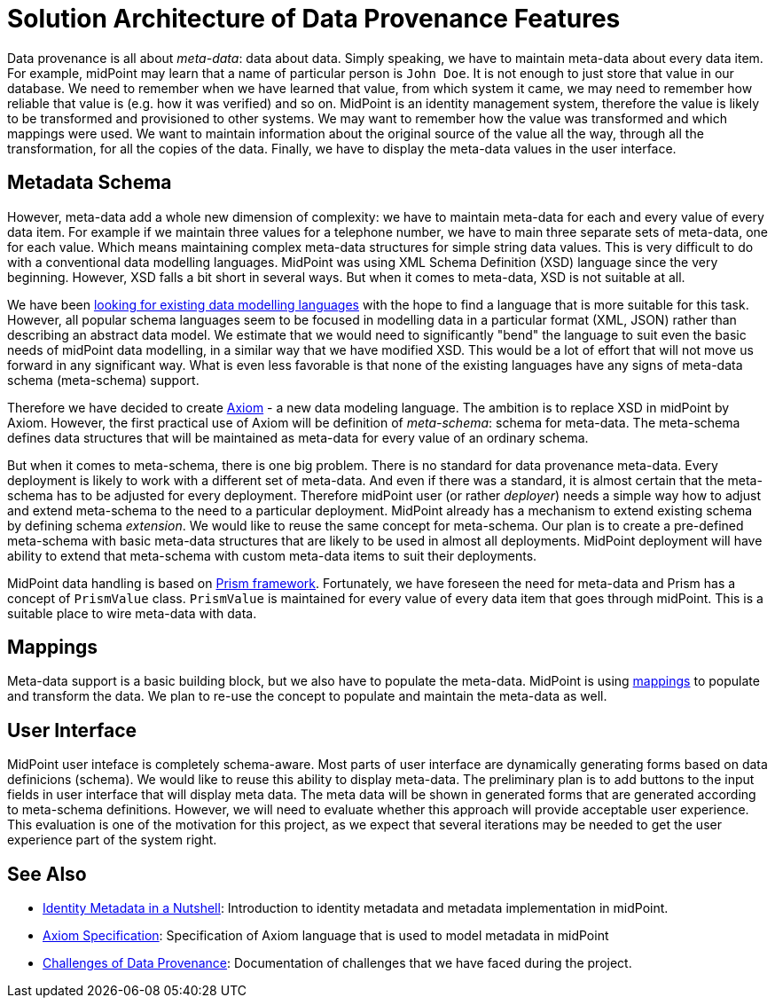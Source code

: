 = Solution Architecture of Data Provenance Features

Data provenance is all about _meta-data_: data about data.
Simply speaking, we have to maintain meta-data about every data item.
For example, midPoint may learn that a name of particular person is `John Doe`.
It is not enough to just store that value in our database.
We need to remember when we have learned that value, from which system it came, we may need to remember how reliable that value is (e.g. how it was verified) and so on.
MidPoint is an identity management system, therefore the value is likely to be transformed and provisioned to other systems.
We may want to remember how the value was transformed and which mappings were used.
We want to maintain information about the original source of the value all the way, through all the transformation, for all the copies of the data.
Finally, we have to display the meta-data values in the user interface.

== Metadata Schema

However, meta-data add a whole new dimension of complexity: we have to maintain meta-data for each and every value of every data item.
For example if we maintain three values for a telephone number, we have to main three separate sets of meta-data, one for each value.
Which means maintaining complex meta-data structures for simple string data values.
This is very difficult to do with a conventional data modelling languages.
MidPoint was using XML Schema Definition (XSD) language since the very beginning.
However, XSD falls a bit short in several ways.
But when it comes to meta-data, XSD is not suitable at all.

We have been link:../existing-languages-analysis/[looking for existing data modelling languages] with the hope to find a language that is more suitable for this task.
However, all popular schema languages seem to be focused in modelling data in a particular format (XML, JSON) rather than describing an abstract data model.
We estimate that we would need to significantly "bend" the language to suit even the basic needs of midPoint data modelling, in a similar way that we have modified XSD.
This would be a lot of effort that will not move us forward in any significant way.
What is even less favorable is that none of the existing languages have any signs of meta-data schema (meta-schema) support.

Therefore we have decided to create link:../axiom/[Axiom] - a new data modeling language.
The ambition is to replace XSD in midPoint by Axiom.
However, the first practical use of Axiom will be definition of _meta-schema_: schema for meta-data.
The meta-schema defines data structures that will be maintained as meta-data for every value of an ordinary schema.

But when it comes to meta-schema, there is one big problem.
There is no standard for data provenance meta-data.
Every deployment is likely to work with a different set of meta-data.
And even if there was a standard, it is almost certain that the meta-schema has to be adjusted for every deployment.
Therefore midPoint user (or rather _deployer_) needs a simple way how to adjust and extend meta-schema to the need to a particular deployment.
MidPoint already has a mechanism to extend existing schema by defining schema _extension_.
We would like to reuse the same concept for meta-schema.
Our plan is to create a pre-defined meta-schema with basic meta-data structures that are likely to be used in almost all deployments.
MidPoint deployment will have ability to extend that meta-schema with custom meta-data items to suit their deployments.

MidPoint data handling is based on https://wiki.evolveum.com/display/midPoint/Prism+Objects[Prism framework].
Fortunately, we have foreseen the need for meta-data and Prism has a concept of `PrismValue` class.
`PrismValue` is maintained for every value of every data item that goes through midPoint.
This is a suitable place to wire meta-data with data.

== Mappings

Meta-data support is a basic building block, but we also have to populate the meta-data.
MidPoint is using https://wiki.evolveum.com/display/midPoint/Mapping[mappings] to populate and transform the data.
We plan to re-use the concept to populate and maintain the meta-data as well.

== User Interface

MidPoint user inteface is completely schema-aware.
Most parts of user interface are dynamically generating forms based on data definicions (schema).
We would like to reuse this ability to display meta-data.
The preliminary plan is to add buttons to the input fields in user interface that will display meta data.
The meta data will be shown in generated forms that are generated according to meta-schema definitions.
However, we will need to evaluate whether this approach will provide acceptable user experience.
This evaluation is one of the motivation for this project, as we expect that several iterations may be needed to get the user experience part of the system right.

== See Also

* link:../identity-metadata-in-a-nutshell/[Identity Metadata in a Nutshell]: Introduction to identity metadata and metadata implementation in midPoint.
* link:../axiom/spec/[Axiom Specification]: Specification of Axiom language that is used to model metadata in midPoint
* link:../challenges/[Challenges of Data Provenance]: Documentation of challenges that we have faced during the project.
